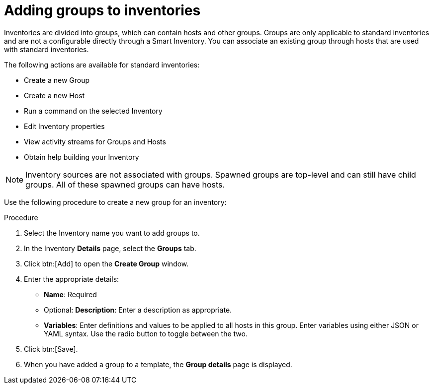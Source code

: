 [id="proc-controller-add-groups"]

= Adding groups to inventories

Inventories are divided into groups, which can contain hosts and other groups.
Groups are only applicable to standard inventories and are not a configurable directly through a Smart Inventory.
You can associate an existing group through hosts that are used with standard inventories.

The following actions are available for standard inventories:

* Create a new Group
* Create a new Host
* Run a command on the selected Inventory
* Edit Inventory properties
* View activity streams for Groups and Hosts
* Obtain help building your Inventory

[NOTE]
====
Inventory sources are not associated with groups.
Spawned groups are top-level and can still have child groups.
All of these spawned groups can have hosts.
====

Use the following procedure to create a new group for an inventory:

.Procedure
//[ddacosta] Groups is a tab selection and not a menu. Only use the menu and btn macros for those specific elements; otherwise just bold the selection
. Select the Inventory name you want to add groups to.
. In the Inventory *Details* page, select the *Groups* tab.
. Click btn:[Add] to open the *Create Group* window.
//+
//image:inventories-add-group-new.png[Inventories_manage_group_add]

. Enter the appropriate details:

* *Name*: Required
* Optional: *Description*: Enter a description as appropriate.
* *Variables*: Enter definitions and values to be applied to all hosts in this group.
Enter variables using either JSON or YAML syntax.
Use the radio button to toggle between the two.
. Click btn:[Save].
. When you have added a group to a template, the *Group details* page is displayed.

